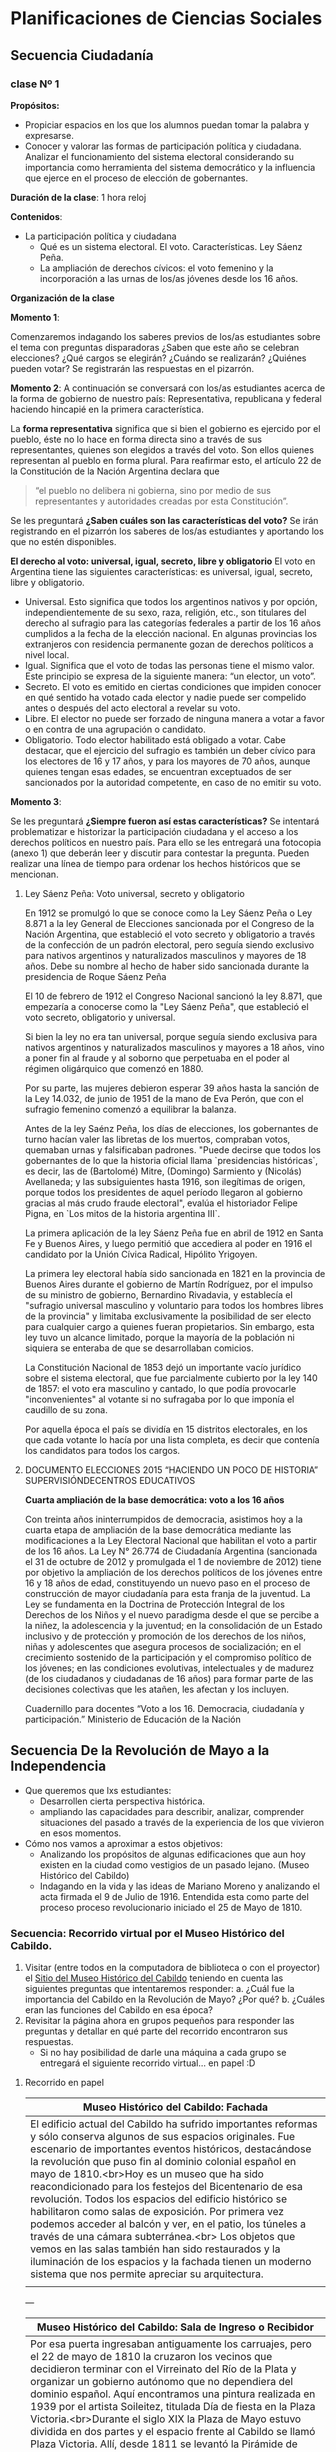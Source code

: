 * Planificaciones de Ciencias Sociales
** Secuencia Ciudadanía 
*** clase Nº 1
 
*Propósitos:* 

- Propiciar espacios en los que los alumnos puedan tomar la palabra y expresarse.
- Conocer y valorar las formas de participación política y ciudadana.  Analizar el funcionamiento del sistema electoral considerando su importancia como herramienta del sistema democrático y la influencia que ejerce en el proceso de elección de gobernantes.


*Duración de la clase*: 1 hora reloj

*Contenidos*:
- La participación política y ciudadana
  - Qué es un sistema electoral. El voto. Características. Ley Sáenz Peña.
  - La ampliación de derechos cívicos: el voto femenino y la incorporación a las urnas de los/as jóvenes desde los 16 años.

*Organización de la clase*

*Momento 1*: 

Comenzaremos indagando los saberes previos de los/as estudiantes sobre el tema con preguntas disparadoras ¿Saben que este año se celebran elecciones? ¿Qué cargos se elegirán? ¿Cuándo se realizarán? ¿Quiénes pueden votar? 
Se registrarán las respuestas en el pizarrón.

*Momento 2*:
A continuación se conversará con los/as estudiantes acerca de la forma de gobierno de nuestro país: Representativa, republicana y federal haciendo hincapié en la primera característica.

La *forma representativa* significa que si bien el gobierno es ejercido por el pueblo, éste no lo hace en forma directa sino a través de sus representantes, quienes son elegidos a través del voto. Son ellos quienes representan al pueblo en forma plural.
Para reafirmar esto, el artículo 22 de la Constitución de la Nación Argentina declara que 

#+begin_quote
“el pueblo no delibera ni gobierna, sino por medio de sus representantes y autoridades creadas por esta Constitución”.
#+end_quote

Se les preguntará *¿Saben cuáles son las características del voto?*
Se irán registrando en el pizarrón los saberes de los/as estudiantes y aportando los que no estén disponibles.

*El derecho al voto: universal, igual, secreto, libre y obligatorio*
El voto en Argentina tiene las siguientes características: es universal, igual, secreto, libre y obligatorio.
- Universal. Esto significa que todos los argentinos nativos y por opción, independientemente de su sexo, raza, religión, etc., son titulares del derecho al sufragio para las categorías federales a partir de los 16 años cumplidos a la fecha de la elección nacional. En algunas provincias los extranjeros con residencia permanente gozan de derechos políticos a nivel local.
- Igual. Significa que el voto de todas las personas tiene el mismo valor. Este principio se expresa de la siguiente manera: “un elector, un voto”.
- Secreto. El voto es emitido en ciertas condiciones que impiden conocer en qué sentido ha votado cada elector y nadie puede ser compelido antes o después del acto electoral a revelar su voto.
- Libre. El elector no puede ser forzado de ninguna manera a votar a favor o en contra de una agrupación o candidato.
- Obligatorio. Todo elector habilitado está obligado a votar. Cabe destacar, que el ejercicio del sufragio es también un deber cívico para los electores de 16 y 17 años, y para los mayores de 70 años, aunque quienes tengan esas edades, se encuentran exceptuados de ser sancionados por la autoridad competente, en caso de no emitir su voto.

*Momento 3*:

Se les preguntará *¿Siempre fueron así estas características?* Se intentará problematizar e historizar la participación ciudadana y el acceso a los derechos políticos en nuestro país. Para ello se les entregará una fotocopia (anexo 1) que deberán leer y discutir para contestar la pregunta. 
Pueden realizar una línea de tiempo para ordenar los hechos históricos que se mencionan.

**** Ley Sáenz Peña: Voto universal, secreto y obligatorio


En 1912 se promulgó lo que se conoce como la Ley Sáenz Peña o Ley 8.871 a la ley General de Elecciones sancionada por el Congreso de la Nación Argentina, que estableció el voto secreto y obligatorio a través de la confección de un padrón electoral, pero seguía siendo exclusivo para nativos argentinos y naturalizados masculinos y mayores de 18 años. Debe su nombre al hecho de haber sido sancionada durante la presidencia de Roque Sáenz Peña

El 10 de febrero de 1912 el Congreso Nacional sancionó la ley 8.871, que empezaría a conocerse como la "Ley Sáenz Peña", que estableció el voto secreto, obligatorio y universal.

Si bien la ley no era tan universal, porque seguía siendo exclusiva para nativos argentinos y naturalizados masculinos y mayores a 18 años, vino a poner fin al fraude y al soborno que perpetuaba en el poder al régimen oligárquico que comenzó en 1880.

Por su parte, las mujeres debieron esperar 39 años hasta la sanción de la Ley 14.032, de junio de 1951 de la mano de Eva Perón, que con el sufragio femenino comenzó a equilibrar la balanza.

Antes de la ley Saénz Peña, los días de elecciones, los gobernantes de turno hacían valer las libretas de los muertos, compraban votos, quemaban urnas y falsificaban padrones.
"Puede decirse que todos los gobernantes de lo que la historia oficial llama `presidencias históricas`, es decir, las de (Bartolomé) Mitre, (Domingo) Sarmiento y (Nicolás) Avellaneda; y las subsiguientes hasta 1916, son ilegítimas de origen, porque todos los presidentes de aquel período llegaron al gobierno gracias al más crudo fraude electoral", evalúa el historiador Felipe Pigna, en `Los mitos de la historia argentina III`.

La primera aplicación de la ley Sáenz Peña fue en abril de 1912 en Santa Fe y Buenos Aires, y luego permitió que accediera al poder en 1916 el candidato por la Unión Cívica Radical, Hipólito Yrigoyen.

La primera ley electoral había sido sancionada en 1821 en la provincia de Buenos Aires durante el gobierno de Martín Rodríguez, por el impulso de su ministro de gobierno, Bernardino Rivadavia, y establecía el "sufragio universal masculino y voluntario para todos los hombres libres de la provincia" y limitaba exclusivamente la posibilidad de ser electo para cualquier cargo a quienes fueran propietarios.
Sin embargo, esta ley tuvo un alcance limitado, porque la mayoría de la población ni siquiera se enteraba de que se desarrollaban comicios.

La Constitución Nacional de 1853 dejó un importante vacío jurídico sobre el sistema electoral, que fue parcialmente cubierto por la ley 140 de 1857: el voto era masculino y cantado, lo que podía provocarle "inconvenientes" al votante si no sufragaba por lo que imponía el caudillo de su zona.

Por aquella época el país se dividía en 15 distritos electorales, en los que cada votante lo hacía por una lista completa, es decir que contenía los candidatos para todos los cargos.

**** DOCUMENTO ELECCIONES  2015 “HACIENDO UN POCO DE HISTORIA” SUPERVISIÓNDECENTROS EDUCATIVOS

*Cuarta ampliación de la base democrática: voto a los 16 años*

Con treinta años ininterrumpidos de democracia, asistimos hoy a la cuarta etapa de ampliación de la base democrática mediante las modificaciones a la Ley Electoral Nacional que habilitan el voto a partir de los 16 años. La Ley N° 26.774 de Ciudadanía Argentina (sancionada el 31 de octubre de 2012 y promulgada el 1 de noviembre de 2012) tiene por objetivo la ampliación de los derechos políticos de los jóvenes entre 16 y 18 años de edad, constituyendo un nuevo paso en el proceso de construcción de mayor ciudadanía para esta franja de la juventud. La Ley se fundamenta en la Doctrina de Protección Integral de los Derechos de los Niños y el nuevo paradigma desde el que se percibe a la niñez, la adolescencia y la juventud; en la consolidación de un Estado inclusivo y de protección y promoción de los derechos de los niños, niñas y adolescentes que asegura procesos de socialización; en el crecimiento sostenido de la participación y el compromiso político de los jóvenes; en las condiciones evolutivas, intelectuales y de madurez (de los ciudadanos y ciudadanas de 16 años) para formar parte de las decisiones colectivas que les atañen, les afectan y los incluyen. 

Cuadernillo para docentes “Voto a los 16. Democracia, ciudadanía y participación.”
Ministerio de Educación de la Nación

** Secuencia De la Revolución de Mayo a la Independencia
- Que queremos que lxs estudiantes:
  - Desarrollen cierta perspectiva histórica.
  - ampliando las capacidades para describir, analizar, comprender situaciones del pasado a través de la experiencia de los que vivieron en esos momentos.
- Cómo nos vamos a aproximar a estos objetivos:
  - Analizando los propósitos de algunas edificaciones que aun hoy existen en la ciudad como vestigios de un pasado lejano. (Museo Histórico del Cabildo)
  - Indagando en la vida y las ideas de Mariano Moreno y analizando el acta firmada el 9 de Julio de 1916. Entendida esta como parte del proceso proceso revolucionario iniciado el 25 de Mayo de 1810.
***  Secuencia: Recorrido virtual por el Museo Histórico del Cabildo.
1. Visitar (entre todos en la computadora de biblioteca o con el proyector) el [[http://www.argentinavirtual.educ.ar/localhost/index076a.html?option=com_content&view=article&id=74:museo-historico-nacional-del-cabildo-y-de-la-revolucion-de-mayo&catid=38:recorridos-navegador&Itemid=118][Sitio del Museo Histórico del Cabildo]] teniendo en cuenta las siguientes preguntas que intentaremos responder:
   a. ¿Cuál fue la importancia del Cabildo en la Revolución de Mayo? ¿Por qué?
   b. ¿Cuáles eran las funciones del Cabildo en esa época?
2. Revisitar la página ahora en grupos pequeños para responder las preguntas y detallar en qué parte del recorrido encontraron sus respuestas.
   - Si no hay posibilidad de darle una máquina a cada grupo se entregará el siguiente recorrido virtual... en papel :D
**** Recorrido en papel


| Museo Histórico del Cabildo: Fachada                                    |
|-------------------------------------------------------------------------|
| <71>                                                                    |
| El edificio actual del Cabildo ha sufrido importantes reformas y sólo conserva algunos de sus espacios originales. Fue escenario de importantes eventos históricos, destacándose la revolución que puso fin al dominio colonial español en mayo de 1810.<br>Hoy es un museo que ha sido reacondicionado para los festejos del Bicentenario de esa revolución. Todos los espacios del edificio histórico se habilitaron como salas de exposición. Por primera vez podemos acceder al balcón y ver, en el patio, los túneles a través de una cámara subterránea.<br> Los objetos que vemos en las salas también han sido restaurados y la iluminación de los espacios y la fachada tienen un moderno sistema que nos permite apreciar su arquitectura. |
| [[file:imagenes/fachadaCabildo.jpg]]                                        |

---

| Museo Histórico del Cabildo: Sala de Ingreso o Recibidor                |
|-------------------------------------------------------------------------|
| <71>                                                                    |
| Por esa puerta ingresaban antiguamente los carruajes, pero el 22 de mayo de 1810 la cruzaron los vecinos que decidieron terminar con el Virreinato del Río de la Plata y organizar un gobierno autónomo que no dependiera del dominio español. Aquí encontramos una pintura realizada en 1939 por el artista Soileitez, titulada Día de fiesta en la Plaza Victoria.<br>Durante el siglo XIX la Plaza de Mayo estuvo dividida en dos partes y el espacio frente al Cabildo se llamó Plaza Victoria. Allí, desde 1811 se levantó la Pirámide de Mayo que se ve en el cuadro. Durante las Fiestas Mayas, organizadas por el Cabildo, el pueblo se reunía en la plaza donde se realizaban diversos eventos y la Pirámide de Mayo se decoraba con banderas y velas.<br>Desde aquí accedemos a las salas de la planta baja donde se encontraban las oficinas de los funcionarios y un calabozo común denominado “sala de presos”. |
| [[file:imagenes/ingresoCabildo.jpg]]                                        |

---

| Museo Histórico del Cabildo: Sala Cabildo Institución                   |
|-------------------------------------------------------------------------|
| <71>                                                                    |
| Entramos ahora en la Sala Cabildo Institución donde se refleja la actividad que se realizaba en los tiempos de la colonia española. El Cabildo se encargaba de gobernar y aplicar la justicia en la ciudad. Entre sus principales tareas se encontraba la administración de la recaudación de los impuestos. También funcionaban los tribunales que juzgaban delitos como homicidios, robos y juegos clandestinos.<br>En la sala podemos ver, entre otros objetos, el Estandarte Real. De color rojo y con imágenes religiosas estos estandartes eran fundamentales para el gobierno colonial, dado que representaban al Rey directamente. Presidía las ceremonias y solamente podía llevarlo el Alférez Real, un funcionario especial que debía vestir un traje distinguido como el que puede verse en esta sala.<br>Otro objeto muy importante es el Arca de Caudales, donde se guardaban las monedas recaudadas por el Cabildo a través del cobro de impuestos. Este arca del siglo XVI es de hierro fundido y forjado para hacerla inviolable.<br>Finalmente se exhibe también el Reglamento de Milicias de 1801, un documento que describe cómo debían conformar los ciudadanos estos cuerpos armados para entrar en combate ante la necesidad de defender la ciudad. Gracias a estas reglas se organizaron los cuerpos milicianos divididos por castas y orígenes. Esta organización permitió reconquistar la ciudad y defenderla cuando el Imperio Británico intentó invadirla. |
| [[file:imagenes/institucionCabildo.jpg]]                                                                        |


*** Secuencia: Mariano moreno, vida obra y legado.
